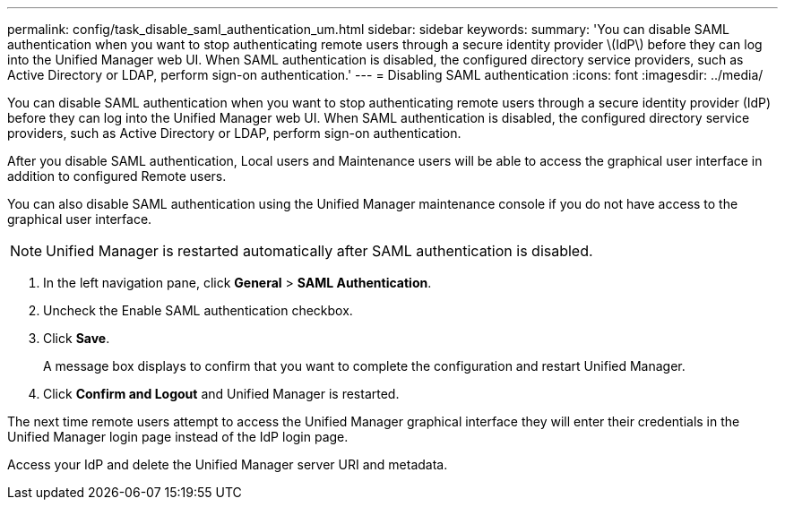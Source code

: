 ---
permalink: config/task_disable_saml_authentication_um.html
sidebar: sidebar
keywords: 
summary: 'You can disable SAML authentication when you want to stop authenticating remote users through a secure identity provider \(IdP\) before they can log into the Unified Manager web UI. When SAML authentication is disabled, the configured directory service providers, such as Active Directory or LDAP, perform sign-on authentication.'
---
= Disabling SAML authentication
:icons: font
:imagesdir: ../media/

[.lead]
You can disable SAML authentication when you want to stop authenticating remote users through a secure identity provider (IdP) before they can log into the Unified Manager web UI. When SAML authentication is disabled, the configured directory service providers, such as Active Directory or LDAP, perform sign-on authentication.

After you disable SAML authentication, Local users and Maintenance users will be able to access the graphical user interface in addition to configured Remote users.

You can also disable SAML authentication using the Unified Manager maintenance console if you do not have access to the graphical user interface.

[NOTE]
====
Unified Manager is restarted automatically after SAML authentication is disabled.
====

. In the left navigation pane, click *General* > *SAML Authentication*.
. Uncheck the Enable SAML authentication checkbox.
. Click *Save*.
+
A message box displays to confirm that you want to complete the configuration and restart Unified Manager.

. Click *Confirm and Logout* and Unified Manager is restarted.

The next time remote users attempt to access the Unified Manager graphical interface they will enter their credentials in the Unified Manager login page instead of the IdP login page.

Access your IdP and delete the Unified Manager server URI and metadata.
